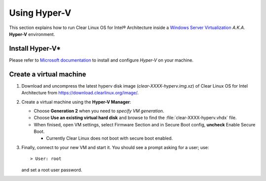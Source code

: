 .. _vm-hyper-v:

Using Hyper-V
#############

This section explains how to run Clear Linux OS for Intel® Architecture
inside a `Windows Server Virtualization`_  *A.K.A.* **Hyper-V** environment.


Install Hyper-V*
================

Please refer to `Microsoft documentation`_ to install and configure
*Hyper-V* on your machine.


Create a virtual machine
========================

#. Download and uncompress the latest hyperv disk image (`clear-XXXX-hyperv.img.xz`) of Clear Linux OS
   for Intel Architecture from https://download.clearlinux.org/image/.

#. Create a virtual machine using the **Hyper-V Manager**:

   * Choose **Generation 2** when you need to *specify VM generation*.
   * Choose **Use an existing virtual hard disk** and browse to find the :file:`clear-XXXX-hyperv.vhdx` file.
   * When finised, open VM settings, select Firmware Section and in Secure Boot
     config, **uncheck** Enable Secure Boot.

     +  Currently Clear Linux does not boot with secure boot enabled.

#. Finally, connect to your new VM and start it. You should see a prompt asking for
   a user; use::

      > User: root

   and set a root user password.

.. _Windows Server Virtualization: https://www.microsoft.com/en-us/server-cloud/solutions/virtualization.aspx
.. _Microsoft documentation: https://www.microsoft.com/en-us/server-cloud/solutions/virtualization.aspx
.. _latest: https://download.clearlinux.org/image/
.. _7zip: http://www.7-zip.org/
.. _VirtualBox: https://www.virtualbox.org/
.. _QEMU: http://wiki.qemu.org/Links
.. _Generation 2: https://technet.microsoft.com/en-us/library/dn282285.aspx
